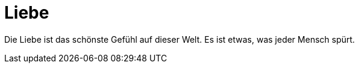 = Liebe 

:hp-tags: Liebe, Jenseits

Die Liebe ist das schönste Gefühl auf dieser Welt. Es ist etwas, was jeder Mensch spürt. 
